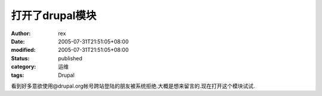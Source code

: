 
打开了drupal模块
######################


:author: rex
:date: 2005-07-31T21:51:05+08:00
:modified: 2005-07-31T21:51:05+08:00
:status: published
:category: 运维
:tags: Drupal


看到好多意欲使用@drupal.org帐号跨站登陆的朋友被系统拒绝.大概是想来留言的.现在打开这个模块试试.
